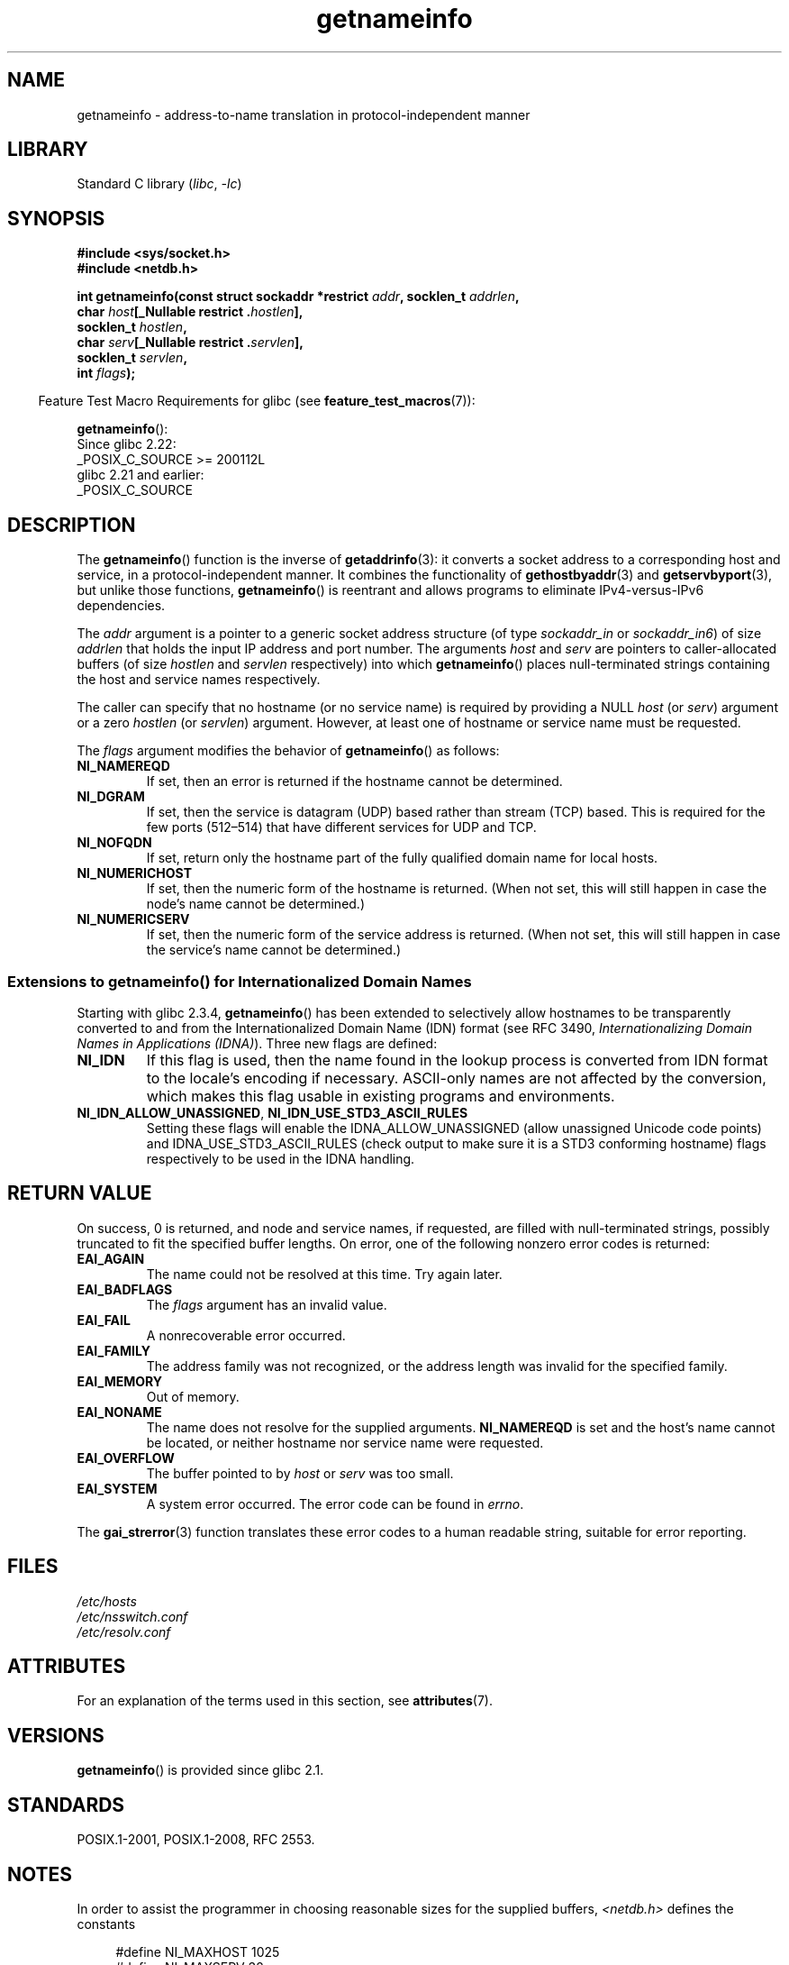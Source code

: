 '\" t
.\" %%%LICENSE_START(PUBLIC_DOMAIN)
.\" This page is in the public domain.
.\" %%%LICENSE_END
.\"
.\" Almost all details are from RFC 2553.
.\"
.\" 2004-12-14, mtk, Added EAI_OVERFLOW error
.\" 2004-12-14 Fixed description of error return
.\"
.TH getnameinfo 3 (date) "Linux man-pages (unreleased)"
.SH NAME
getnameinfo \- address-to-name translation in protocol-independent manner
.SH LIBRARY
Standard C library
.RI ( libc ", " \-lc )
.SH SYNOPSIS
.nf
.B #include <sys/socket.h>
.B #include <netdb.h>
.PP
.BI "int getnameinfo(const struct sockaddr *restrict " addr \
", socklen_t " addrlen ,
.BI "                char " host "[_Nullable restrict ." hostlen ],
.BI "                socklen_t " hostlen ,
.BI "                char " serv "[_Nullable restrict ." servlen ],
.BI "                socklen_t " servlen ,
.BI "                int " flags );
.fi
.PP
.RS -4
Feature Test Macro Requirements for glibc (see
.BR feature_test_macros (7)):
.RE
.PP
.BR getnameinfo ():
.nf
    Since glibc 2.22:
        _POSIX_C_SOURCE >= 200112L
    glibc 2.21 and earlier:
        _POSIX_C_SOURCE
.fi
.SH DESCRIPTION
The
.BR getnameinfo ()
function is the inverse of
.BR getaddrinfo (3):
it converts a socket address to a corresponding host and service,
in a protocol-independent manner.
It combines the functionality of
.BR gethostbyaddr (3)
and
.BR getservbyport (3),
but unlike those functions,
.BR getnameinfo ()
is reentrant and allows programs to eliminate
IPv4-versus-IPv6 dependencies.
.PP
The
.I addr
argument is a pointer to a generic socket address structure
(of type
.I sockaddr_in
or
.IR sockaddr_in6 )
of size
.I addrlen
that holds the input IP address and port number.
The arguments
.I host
and
.I serv
are pointers to caller-allocated buffers (of size
.I hostlen
and
.I servlen
respectively) into which
.BR getnameinfo ()
places null-terminated strings containing the host and
service names respectively.
.PP
The caller can specify that no hostname (or no service name)
is required by providing a NULL
.I host
(or
.IR serv )
argument or a zero
.I hostlen
(or
.IR servlen )
argument.
However, at least one of hostname or service name
must be requested.
.PP
The
.I flags
argument modifies the behavior of
.BR getnameinfo ()
as follows:
.TP
.B NI_NAMEREQD
If set, then an error is returned if the hostname cannot be determined.
.TP
.B NI_DGRAM
If set, then the service is datagram (UDP) based rather than
stream (TCP) based.
This is required for the few ports (512\[en]514)
that have different services for UDP and TCP.
.TP
.B NI_NOFQDN
If set, return only the hostname part of the fully qualified domain name
for local hosts.
.TP
.B NI_NUMERICHOST
If set, then the numeric form of the hostname is returned.
.\" For example, by calling
.\" .BR inet_ntop ()
.\" instead of
.\" .BR gethostbyaddr ().
(When not set, this will still happen in case the node's name
cannot be determined.)
.\" POSIX.1-2001 TC1 has NI_NUMERICSCOPE, but glibc doesn't have it.
.TP
.B NI_NUMERICSERV
If set, then the numeric form of the service address is returned.
(When not set, this will still happen in case the service's name
cannot be determined.)
.SS Extensions to getnameinfo() for Internationalized Domain Names
Starting with glibc 2.3.4,
.BR getnameinfo ()
has been extended to selectively allow
hostnames to be transparently converted to and from the
Internationalized Domain Name (IDN) format (see RFC 3490,
.IR "Internationalizing Domain Names in Applications (IDNA)" ).
Three new flags are defined:
.TP
.B NI_IDN
If this flag is used, then the name found in the lookup process is
converted from IDN format to the locale's encoding if necessary.
ASCII-only names are not affected by the conversion, which
makes this flag usable in existing programs and environments.
.TP
.BR NI_IDN_ALLOW_UNASSIGNED ", " NI_IDN_USE_STD3_ASCII_RULES
Setting these flags will enable the
IDNA_ALLOW_UNASSIGNED (allow unassigned Unicode code points) and
IDNA_USE_STD3_ASCII_RULES (check output to make sure it is a STD3
conforming hostname)
flags respectively to be used in the IDNA handling.
.SH RETURN VALUE
.\" FIXME glibc defines the following additional errors, some which
.\" can probably be returned by getnameinfo(); they need to
.\" be documented.
.\"
.\"     #ifdef __USE_GNU
.\"     #define EAI_INPROGRESS  -100  /* Processing request in progress.  */
.\"     #define EAI_CANCELED    -101  /* Request canceled.  */
.\"     #define EAI_NOTCANCELED -102  /* Request not canceled.  */
.\"     #define EAI_ALLDONE     -103  /* All requests done.  */
.\"     #define EAI_INTR        -104  /* Interrupted by a signal.  */
.\"     #define EAI_IDN_ENCODE  -105  /* IDN encoding failed.  */
.\"     #endif
On success, 0 is returned, and node and service names, if requested,
are filled with null-terminated strings, possibly truncated to fit
the specified buffer lengths.
On error, one of the following nonzero error codes is returned:
.TP
.B EAI_AGAIN
The name could not be resolved at this time.
Try again later.
.TP
.B EAI_BADFLAGS
The
.I flags
argument has an invalid value.
.TP
.B EAI_FAIL
A nonrecoverable error occurred.
.TP
.B EAI_FAMILY
The address family was not recognized,
or the address length was invalid for the specified family.
.TP
.B EAI_MEMORY
Out of memory.
.TP
.B EAI_NONAME
The name does not resolve for the supplied arguments.
.B NI_NAMEREQD
is set and the host's name cannot be located,
or neither hostname nor service name were requested.
.TP
.B EAI_OVERFLOW
The buffer pointed to by
.I host
or
.I serv
was too small.
.TP
.B EAI_SYSTEM
A system error occurred.
The error code can be found in
.IR errno .
.PP
The
.BR gai_strerror (3)
function translates these error codes to a human readable string,
suitable for error reporting.
.SH FILES
.I /etc/hosts
.br
.I /etc/nsswitch.conf
.br
.I /etc/resolv.conf
.SH ATTRIBUTES
For an explanation of the terms used in this section, see
.BR attributes (7).
.ad l
.nh
.TS
allbox;
lbx lb lb
l l l.
Interface	Attribute	Value
T{
.BR getnameinfo ()
T}	Thread safety	MT-Safe env locale
.TE
.hy
.ad
.sp 1
.SH VERSIONS
.BR getnameinfo ()
is provided since glibc 2.1.
.SH STANDARDS
POSIX.1-2001, POSIX.1-2008, RFC\ 2553.
.SH NOTES
In order to assist the programmer in choosing reasonable sizes
for the supplied buffers,
.I <netdb.h>
defines the constants
.PP
.in +4n
.EX
#define NI_MAXHOST      1025
#define NI_MAXSERV      32
.EE
.in
.PP
Since glibc 2.8,
these definitions are exposed only if suitable
feature test macros are defined, namely:
.BR _GNU_SOURCE ,
.B _DEFAULT_SOURCE
(since glibc 2.19),
or (in glibc versions up to and including 2.19)
.B _BSD_SOURCE
or
.BR _SVID_SOURCE .
.PP
The former is the constant
.B MAXDNAME
in recent versions of BIND's
.I <arpa/nameser.h>
header file.
The latter is a guess based on the services listed
in the current Assigned Numbers RFC.
.PP
Before glibc 2.2, the
.I hostlen
and
.I servlen
arguments were typed as
.IR size_t .
.SH EXAMPLES
The following code tries to get the numeric hostname and service name,
for a given socket address.
Note that there is no hardcoded reference to
a particular address family.
.PP
.in +4n
.EX
struct sockaddr *addr;     /* input */
socklen_t addrlen;         /* input */
char hbuf[NI_MAXHOST], sbuf[NI_MAXSERV];

if (getnameinfo(addr, addrlen, hbuf, sizeof(hbuf), sbuf,
            sizeof(sbuf), NI_NUMERICHOST | NI_NUMERICSERV) == 0)
    printf("host=%s, serv=%s\en", hbuf, sbuf);
.EE
.in
.PP
The following version checks if the socket address has a
reverse address mapping.
.PP
.in +4n
.EX
struct sockaddr *addr;     /* input */
socklen_t addrlen;         /* input */
char hbuf[NI_MAXHOST];

if (getnameinfo(addr, addrlen, hbuf, sizeof(hbuf),
            NULL, 0, NI_NAMEREQD))
    printf("could not resolve hostname");
else
    printf("host=%s\en", hbuf);
.EE
.in
.PP
An example program using
.BR getnameinfo ()
can be found in
.BR getaddrinfo (3).
.SH SEE ALSO
.BR accept (2),
.BR getpeername (2),
.BR getsockname (2),
.BR recvfrom (2),
.BR socket (2),
.BR getaddrinfo (3),
.BR gethostbyaddr (3),
.BR getservbyname (3),
.BR getservbyport (3),
.BR inet_ntop (3),
.BR hosts (5),
.BR services (5),
.BR hostname (7),
.BR named (8)
.PP
R.\& Gilligan, S.\& Thomson, J.\& Bound and W.\& Stevens,
.IR "Basic Socket Interface Extensions for IPv6" ,
RFC\ 2553, March 1999.
.PP
Tatsuya Jinmei and Atsushi Onoe,
.IR "An Extension of Format for IPv6 Scoped Addresses" ,
internet draft, work in progress
.UR ftp://ftp.ietf.org\:/internet\-drafts\:/draft\-ietf\-ipngwg\-scopedaddr\-format\-02.txt
.UE .
.PP
Craig Metz,
.IR "Protocol Independence Using the Sockets API" ,
Proceedings of the freenix track:
2000 USENIX annual technical conference, June 2000
.ad l
.UR http://www.usenix.org\:/publications\:/library\:/proceedings\:/usenix2000\:/freenix\:/metzprotocol.html
.UE .
